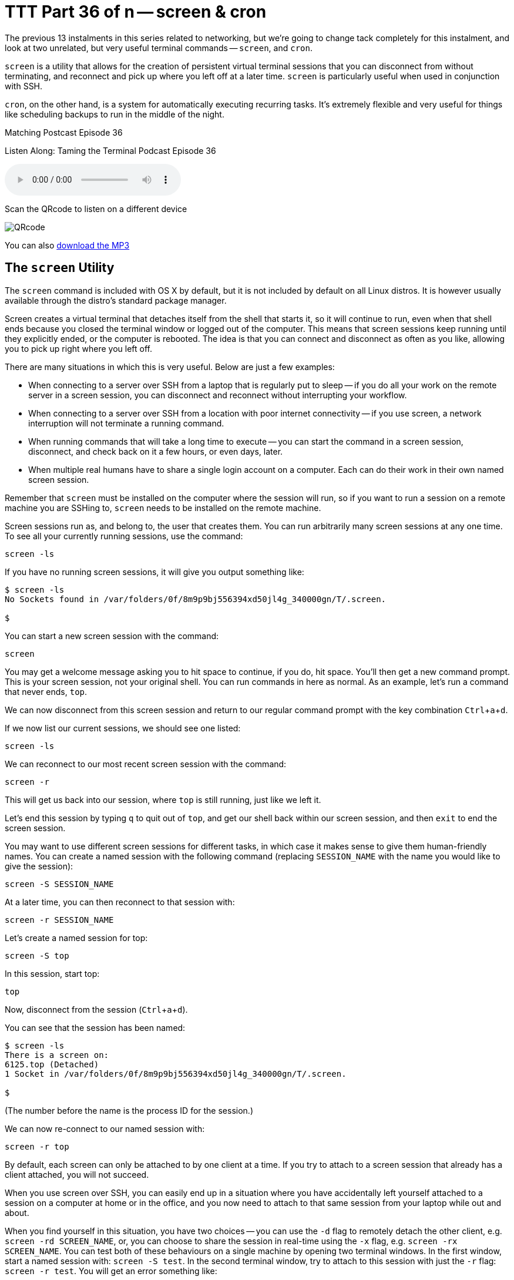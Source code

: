 [[ttt36]]
= TTT Part 36 of n -- screen & cron
:experimental:

The previous 13 instalments in this series related to networking, but we're going
to change tack completely for this instalment, and look at two unrelated, but
very useful terminal commands -- `screen`, and `cron`.

`screen` is a utility that allows for the creation of persistent virtual terminal sessions that you can disconnect from without terminating, and reconnect and pick up where you left off at a later time.
`screen` is particularly useful when used in conjunction with SSH.

`cron`, on the other hand, is a system for automatically executing recurring tasks.
It's extremely flexible and very useful for things like scheduling backups to run in the middle of the night.

.Matching Postcast Episode 36
****

Listen Along: Taming the Terminal Podcast Episode 36

ifndef::backend-pdf[]
+++<audio controls='1' src="https://media.blubrry.com/nosillacast/traffic.libsyn.com/nosillacast/CCATP_2016_11_19.mp3">+++Your browser does not support HTML 5 audio 🙁+++</audio>+++
endif::[]

Scan the QRcode to listen on a different device

image::./assets/qrcodes/CCATP_2016.png[QRcode, align='left']

You can
ifndef::backend-pdf[also]
https://media.blubrry.com/nosillacast/traffic.libsyn.com/nosillacast/CCATP_2016_11_19.mp3?autoplay=0&loop=0&controls=1[download the MP3]

****

== The `screen` Utility

The `screen` command is included with OS X by default, but it is not included by default on all Linux distros.
It is however usually available through the distro's standard package manager.

Screen creates a virtual terminal that detaches itself from the shell that starts
it, so it will continue to run, even when that shell ends because you closed the
terminal window or logged out of the computer.
This means that screen sessions keep running until they explicitly ended, or the computer is rebooted.
The idea is that you can connect and disconnect as often as you like, allowing you to pick up right where you left off.

There are many situations in which this is very useful.
Below are just a few examples:

* When connecting to a server over SSH from a laptop that is regularly put to
sleep -- if you do all your work on the remote server in a screen session, you
can disconnect and reconnect without interrupting your workflow.
* When connecting to a server over SSH from a location with poor internet connectivity -- if you use screen, a network interruption will not terminate a running command.
* When running commands that will take a long time to execute -- you can start the command in a screen session, disconnect, and check back on it a few hours, or even days, later.
* When multiple real humans have to share a single login account on a computer.
Each can do their work in their own named screen session.

Remember that `screen` must be installed on the computer where the session will run, so if you want to run a session on a remote machine you are SSHing to, `screen` needs to be installed on the remote machine.

Screen sessions run as, and belong to, the user that creates them.
You can run arbitrarily many screen sessions at any one time.
To see all your currently running sessions, use the command:

`screen -ls`

If you have no running screen sessions, it will give you output something like:

[source,shell]
----
$ screen -ls
No Sockets found in /var/folders/0f/8m9p9bj556394xd50jl4g_340000gn/T/.screen.

$
----

You can start a new screen session with the command:

`screen`

You may get a welcome message asking you to hit space to continue, if you do, hit space.
You'll then get a new command prompt.
This is your screen session, not your original shell.
You can run commands in here as normal.
As an example, let's run a command that never ends, `top`.

We can now disconnect from this screen session and return to our regular command prompt with the key combination kbd:[Ctrl+a+d].

If we now list our current sessions, we should see one listed:

`screen -ls`

We can reconnect to our most recent screen session with the command:

`screen -r`

This will get us back into our session, where `top` is still running, just like we left it.

Let's end this session by typing `q` to quit out of `top`, and get our shell back within our screen session, and then `exit` to end the screen session.

You may want to use different screen sessions for different tasks, in which case it makes sense to give them human-friendly names.
You can create a named session with the following command (replacing `SESSION_NAME` with the name you would like to give the session):

`screen -S SESSION_NAME`

At a later time, you can then reconnect to that session with:

`screen -r SESSION_NAME`

Let's create a named session for top:

`screen -S top`

In this session, start top:

`top`

Now, disconnect from the session (kbd:[Ctrl+a+d]).

You can see that the session has been named:

[source,shell]
----
$ screen -ls
There is a screen on:
6125.top (Detached)
1 Socket in /var/folders/0f/8m9p9bj556394xd50jl4g_340000gn/T/.screen.

$
----
(The number before the name is the process ID for the session.)

We can now re-connect to our named session with:

`screen -r top`

By default, each screen can only be attached to by one client at a time.
If you try to attach to a screen session that already has a client attached, you will not succeed.

When you use screen over SSH, you can easily end up in a situation where you have accidentally left yourself attached to a session on a computer at home or in the office, and you now need to attach to that same session from your laptop while out and about.

When you find yourself in this situation, you have two choices -- you can use the `-d` flag to remotely detach the other client, e.g.
`screen -rd SCREEN_NAME`, or, you can choose to share the session in real-time using the `-x` flag, e.g.
`screen -rx SCREEN_NAME`.
You can test both of these behaviours on a single machine by opening two terminal windows.
In the first window, start a named session with: `screen -S test`.
In the second terminal window, try to attach to this session with just the `-r` flag: `screen -r test`.
You will get an error something like:

[source,shell]
----
$ screen -r test
There is a screen on:
	31366.test	(Attached)
There is no screen to be resumed matching test.
$
----

Let's now try the first of our options by entering the following in the second terminal window:

`screen -rd test`

Notice that the screen session in the first window was detached.

Finally, let's use the first window to try our second option, sharing the session.
In the first, now detached terminal window, enter:

`screen -rx test`

Notice that now, both terminal windows are seeing the same session, and they are sharing it in real-time, if you type in one, you'll see yourself in the other!

As well as allowing you to have multiple sessions, `screen` also allows you to have multiple virtual windows within each session.
When in a screen session, you can create a new window with the key combination kbd:[Ctrl+a+c] (for create).
You'll see that gives us a new window.
You can toggle between the two most recent windows within a session with kbd:[Ctrl+a] twice in a row.
If you have more than two windows you'll need to use either kbd:[Ctrl+a+n] (for next) to move forward through the windows, or kbd:[Ctrl+a+p] (for previous) to move backwards through the windows.
To see a list of your windows in the bottom left of the terminal, press kbd:[Ctrl+a+w] (this will not work if you are in an app that is constantly rewriting the screen like `top`).
Windows are numbered from zero, and your current window is indicated with a `*` after the number.

Personally, I find virtual windows within virtual screens much too confusing, so I never use this feature.
Some people do find it very useful though, so I thought it was worth mentioning in case it is of use to some.

== The `cron` Utility

Unix/Linux systems, including OS X, use a system known as cron for automating the repeated execution of tasks.
The rules of the repetition are extremely flexible, and as a result, the syntax can be a little daunting at first.

The way the cron system works is that each user may define a so-called _crontab_, which is a table listing tasks to be run, and defining when they should be run.
Tasks, or jobs, in a user's crontab, will run as that user, but with a very minimal environment.
Any output sent to `STDOUT` or `STDERR` by a cron job will be emailed to the user using the local mail exchanger.
On modern OS X desktops, that means it goes into your user's Unix mailbox, which you do not see in Mail.app, and probably have no idea exists.
We'll look in more detail at what to do with the output from cron jobs later.

To see your crontab, simply run the command `crontab -l` (for list).
Unless you have added something to your cron previously, this command probably returns nothing.

You can edit your crontab with the command `crontab -e` (for edit).
This will open your crontab with your system's default text editor (probably `vi`, which we learned about in <<ttt11,instalment 11>>).
Your cron jobs need to be specified one per line in a special format.

First, you specify when the command should be run as five space-delimited time specifiers, then you add another space, and then you add the command to be run, along with all its arguments.
The five time-specifiers tend to be the cause of people's confusion when it comes to the crontab.

The way it works is that every minute, every cron job who's five-part time specifier matches the current time gets executed.

Lines in the crontab starting with `#` are comment lines, that is to say, `cron` ignores them.
Blank lines are also ignored.

As well as lines starting with time specifiers, and comment lines, a crontab can also contain a number of special command-lines.
We'll see some of these later in this instalment.

=== Specifying When

The five parts to the time specifier are:

. Minute (0-59)
. Hour (0-23)
. Day of Month (1-31)
. Month (1-12)
. Day of Week (0-6, with Sunday as zero)

For each of these five specifies, you can enter a number, or, the character `*`, which is interpreted to mean _any_.

So, to run a command on-the-hour-every-hour, you would use the specifier:

`0 * * * *`

This will match when the minutes are exactly zero, the hour is anything, the day of the month is anything, the month is anything, and the day of the week is anything.

To run a command at 4:30 am on the first of every month you would use the specifier:

`30 4 1 * *`

In other words, the specifier will match when the minute is 30, the hour is 4, the day of the month is 1, the month is anything, and the day of the week is anything.

As well as taking single numbers, each of the five parts of the specifier can take multiple comma-separated values, and ranges (don't add spaces after the commas).
So, to run a task at 8 am and 8 pm every weekday you would use the specifier:

`0 8,20 * * 1-5`

That is, when the minute is zero, the hour is 8 or 20, any day of the month, any month, and the day of the week is between 1 and 5 inclusive, i.e.
Monday to Friday.

Finally, you can use the `*/n` syntax to specify that something should happen every `n` minutes (or hours etc.).
To run a command every two minutes you would use the specifier:

`*/2 * * * *`

As a final example, to run a command every two minutes during business hours on weekdays you would use the following specifier:

`*/2 9-18 * * 1-5`

=== Dealing with Output

By default, all output to either `STDOUT` or `STDERR` will get emailed to the local Unix mailbox for the user that owns the crontab.
You can specify a different email address to send the output to with the special `MAILTO` command.
The format is very simple (replacing `an.email@addre.ss` with the actual email address output should be emailed to):

`MAILTO an.email@addre.ss`

A single crontab can specify multiple different `MAILTO` commands.
The way it works is that all defined cron jobs use the `MAILTO` definition that precedes them most closely.
You should consider the top of the file to have an implicit `MAILTO` command of the form:

`MAILTO username@localhost`

If both your ISP and the email provider hosting the target email address are accommodating, this will work from your desktop or laptop.
It does for me.
However, many ISPs and many mail servers will reject email coming from home IP addresses rather than trusted mail servers.

If you definitely want to use email, you have two options.
Firstly, OS X uses the open source MTA (Mail Transfer Agent) https://www.postfix.org[Postfix], so you could re-configure postfix to use a mail relay to send the emails on your behalf.
In the past, many ISPs provided an SMTP server for their customers to use, so if your ISP does, this is at least a plausible option.
This is not for the faint-hearted though -- you'll need to take the time to familiarise yourself with Postfix and to learn what the different settings in the config file do.

Your second option is to use the built-in command-line mail client in OS X to read your Unix inbox directly.
The command is `mail`, and there is a man page explaining how it works.
This works, but it's quite clunky.

If email doesn't _just work_ for you, my advice would be to change tack and use stream redirection (as described in instalments <<ttt15,15>> and <<ttt16,16>>) instead.
This is the approach we will use in our examples in this instalment.

=== A simple cron Example

To see cron in action, let's create a simple crontab that will write the current time to a text file every 2 minutes.
The terminal command to see the current date and time is `date`.
We'll write our file to a location that is universally writeable on all Macs -- the temporary folder, `/tmp`.

To edit your crontab, run the command `crontab -e`.
You are now in `vi`.
Enter insert mode by pressing the `i` key.

Enter the following:

`*/2 * * * * /bin/date >> /tmp/crontest.log`

Exit insert mode by hitting the escape key.
Save the crontab by typing `:wq` and then enter/return.

Verify that your crontab has been saved with `crontab -l`.

Now watch for the output to the file with:

`tail -f /tmp/crontest.log`

Every two minutes you should see the current date and time be appended to the file.

=== Cron & the Environment

You may notice that I used the full path to the `date` command in the above example.
The reason for this is that cron executes your cron jobs with a very minimal environment.
As we learned in <<ttt12,instalment 12>>, you can see the content of your environment in a regular shell with the command `env`.
To see what the environment looks like from cron's point of view, add the following to your crontab, then wait for at least two minutes:

`*/2 * * * * /usr/bin/env > /tmp/cronenv.txt`

When more than two minutes have passed, you should see a copy of the environment from the point of view of a cron job with the command:

[source,shell,linenums]
----
$ cat /tmp/cronenv.txt
SHELL=/bin/sh
USER=bart
PATH=/usr/bin:/bin
PWD=/Users/bart
SHLVL=1
HOME=/Users/bart
LOGNAME=bart
_=/usr/bin/env
$
----

Notice that while there is a `PATH` environment variable, it has very little in it.
This is why you are best off always using full paths when executing commands via cron.

You can set environment variables in the crontab.
You simply assign them on a line by themselves.
We can add a new variable by adding a line like:

`DUMMY_ENVIRONMENT_VARIABLE=boogers`

The definition needs to be earlier in the crontab than the cron jobs that will use the variable.
If you edit your crontab so it contains the following:

[source,shell]
----
DUMMY_ENVIRONMENT_VARIABLE=boogers
*/2 * * * * /usr/bin/env > /tmp/cronenv.txt
----

Then wait at least two minutes, and then run the command:

`cat /tmp/cronenv.txt`

You should now see your new variable has indeed been added to your cron job's environment.

You could use this technique to set your own value for the `PATH` environment variable.
My preference is not to alter the `PATH` within the crontab, but to always use full paths in my cron jobs.
That seems a more robust and explicit approach to me.

== Final Thoughts

In this instalment, we've seen how to use `screen` to create persistent virtual terminals that can be disconnected from and reconnected to later, and how to use `cron` to schedule periodic tasks.
This is the first taming the terminal in some time, and will probably be the last one for a while too.
There will be more instalments, but not at regular intervals.

